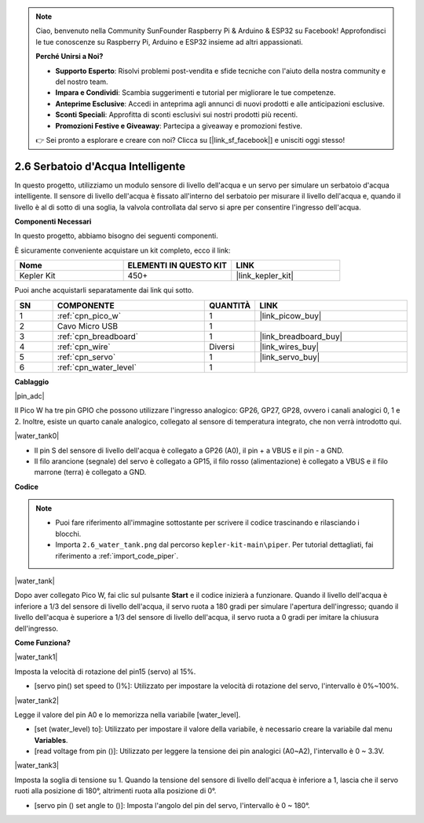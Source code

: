 .. note::

    Ciao, benvenuto nella Community SunFounder Raspberry Pi & Arduino & ESP32 su Facebook! Approfondisci le tue conoscenze su Raspberry Pi, Arduino e ESP32 insieme ad altri appassionati.

    **Perché Unirsi a Noi?**

    - **Supporto Esperto**: Risolvi problemi post-vendita e sfide tecniche con l'aiuto della nostra community e del nostro team.
    - **Impara e Condividi**: Scambia suggerimenti e tutorial per migliorare le tue competenze.
    - **Anteprime Esclusive**: Accedi in anteprima agli annunci di nuovi prodotti e alle anticipazioni esclusive.
    - **Sconti Speciali**: Approfitta di sconti esclusivi sui nostri prodotti più recenti.
    - **Promozioni Festive e Giveaway**: Partecipa a giveaway e promozioni festive.

    👉 Sei pronto a esplorare e creare con noi? Clicca su [|link_sf_facebook|] e unisciti oggi stesso!

.. _per_water_tank:

2.6 Serbatoio d'Acqua Intelligente
======================================

In questo progetto, utilizziamo un modulo sensore di livello dell'acqua e un servo per simulare un serbatoio d'acqua intelligente. Il sensore di livello dell'acqua è fissato all'interno del serbatoio per misurare il livello dell'acqua e, quando il livello è al di sotto di una soglia, la valvola controllata dal servo si apre per consentire l'ingresso dell'acqua.

**Componenti Necessari**

In questo progetto, abbiamo bisogno dei seguenti componenti.

È sicuramente conveniente acquistare un kit completo, ecco il link:

.. list-table::
    :widths: 20 20 20
    :header-rows: 1

    *   - Nome	
        - ELEMENTI IN QUESTO KIT
        - LINK
    *   - Kepler Kit	
        - 450+
        - |link_kepler_kit|

Puoi anche acquistarli separatamente dai link qui sotto.

.. list-table::
    :widths: 5 20 5 20
    :header-rows: 1

    *   - SN
        - COMPONENTE	
        - QUANTITÀ
        - LINK

    *   - 1
        - :ref:`cpn_pico_w`
        - 1
        - |link_picow_buy|
    *   - 2
        - Cavo Micro USB
        - 1
        - 
    *   - 3
        - :ref:`cpn_breadboard`
        - 1
        - |link_breadboard_buy|
    *   - 4
        - :ref:`cpn_wire`
        - Diversi
        - |link_wires_buy|
    *   - 5
        - :ref:`cpn_servo`
        - 1
        - |link_servo_buy|
    *   - 6
        - :ref:`cpn_water_level`
        - 1
        - 

**Cablaggio**

|pin_adc|

Il Pico W ha tre pin GPIO che possono utilizzare l'ingresso analogico: GP26, 
GP27, GP28, ovvero i canali analogici 0, 1 e 2. Inoltre, esiste un quarto canale 
analogico, collegato al sensore di temperatura integrato, che non verrà introdotto qui.

|water_tank0|

* Il pin S del sensore di livello dell'acqua è collegato a GP26 (A0), il pin + a VBUS e il pin - a GND.
* Il filo arancione (segnale) del servo è collegato a GP15, il filo rosso (alimentazione) è collegato a VBUS e il filo marrone (terra) è collegato a GND. 

**Codice**

.. note::

    * Puoi fare riferimento all'immagine sottostante per scrivere il codice trascinando e rilasciando i blocchi.
    * Importa ``2.6_water_tank.png`` dal percorso ``kepler-kit-main\piper``. Per tutorial dettagliati, fai riferimento a :ref:`import_code_piper`.

|water_tank|



Dopo aver collegato Pico W, fai clic sul pulsante **Start** e il codice inizierà a funzionare. Quando il livello dell'acqua è inferiore a 1/3 del sensore di livello dell'acqua, il servo ruota a 180 gradi per simulare l'apertura dell'ingresso; quando il livello dell'acqua è superiore a 1/3 del sensore di livello dell'acqua, il servo ruota a 0 gradi per imitare la chiusura dell'ingresso.


**Come Funziona?**

|water_tank1|

Imposta la velocità di rotazione del pin15 (servo) al 15%.

* [servo pin() set speed to ()%]: Utilizzato per impostare la velocità di rotazione del servo, l'intervallo è 0%~100%.

|water_tank2|

Legge il valore del pin A0 e lo memorizza nella variabile [water_level].

* [set (water_level) to]: Utilizzato per impostare il valore della variabile, è necessario creare la variabile dal menu **Variables**.
* [read voltage from pin ()]: Utilizzato per leggere la tensione dei pin analogici (A0~A2), l'intervallo è 0 ~ 3.3V.

|water_tank3|

Imposta la soglia di tensione su 1. Quando la tensione del sensore di livello dell'acqua è inferiore a 1, lascia che il servo ruoti alla posizione di 180°, altrimenti ruota alla posizione di 0°.

* [servo pin () set angle to ()]: Imposta l'angolo del pin del servo, l'intervallo è 0 ~ 180°.
